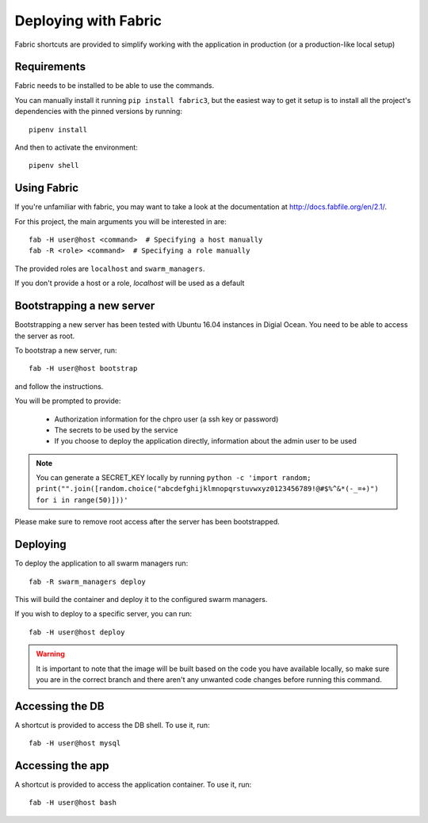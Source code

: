 =====================
Deploying with Fabric
=====================

Fabric shortcuts are provided to simplify working with the application
in production (or a production-like local setup)

Requirements
============

Fabric needs to be installed to be able to use the commands.

You can manually install it running ``pip install fabric3``, but the
easiest way to get it setup is to install all the project's dependencies with
the pinned versions by running::

    pipenv install

And then to activate the environment::

    pipenv shell


Using Fabric
============

If you're unfamiliar with fabric, you may want to take a look at the
documentation at http://docs.fabfile.org/en/2.1/.

For this project, the main arguments you will be interested in are::

    fab -H user@host <command>  # Specifying a host manually
    fab -R <role> <command>  # Specifying a role manually

The provided roles are ``localhost`` and ``swarm_managers``.

If you don't provide a host or a role, `localhost` will be used as a default

Bootstrapping a new server
==========================

Bootstrapping a new server has been tested with Ubuntu 16.04 instances in
Digial Ocean. You need to be able to access the server as root.

To bootstrap a new server, run::

    fab -H user@host bootstrap

and follow the instructions.

You will be prompted to provide:

 * Authorization information for the chpro user (a ssh key or password)
 * The secrets to be used by the service
 * If you choose to deploy the application directly, information about the
   admin user to be used

.. note::
    You can generate a SECRET_KEY locally by running ``python -c 'import random; print("".join([random.choice("abcdefghijklmnopqrstuvwxyz0123456789!@#$%^&*(-_=+)") for i in range(50)]))'``

Please make sure to remove root access after the server has been bootstrapped.

Deploying
=========

To deploy the application to all swarm managers run::

    fab -R swarm_managers deploy

This will build the container and deploy it to the configured swarm managers.

If you wish to deploy to a specific server, you can run::

    fab -H user@host deploy

.. warning::
    It is important to note that the image will be built based on the code
    you have available locally, so make sure you are in the correct branch
    and there aren't any unwanted code changes before running this command.

Accessing the DB
================

A shortcut is provided to access the DB shell. To use it, run::

    fab -H user@host mysql

Accessing the app
=================

A shortcut is provided to access the application container. To use it, run::

    fab -H user@host bash

